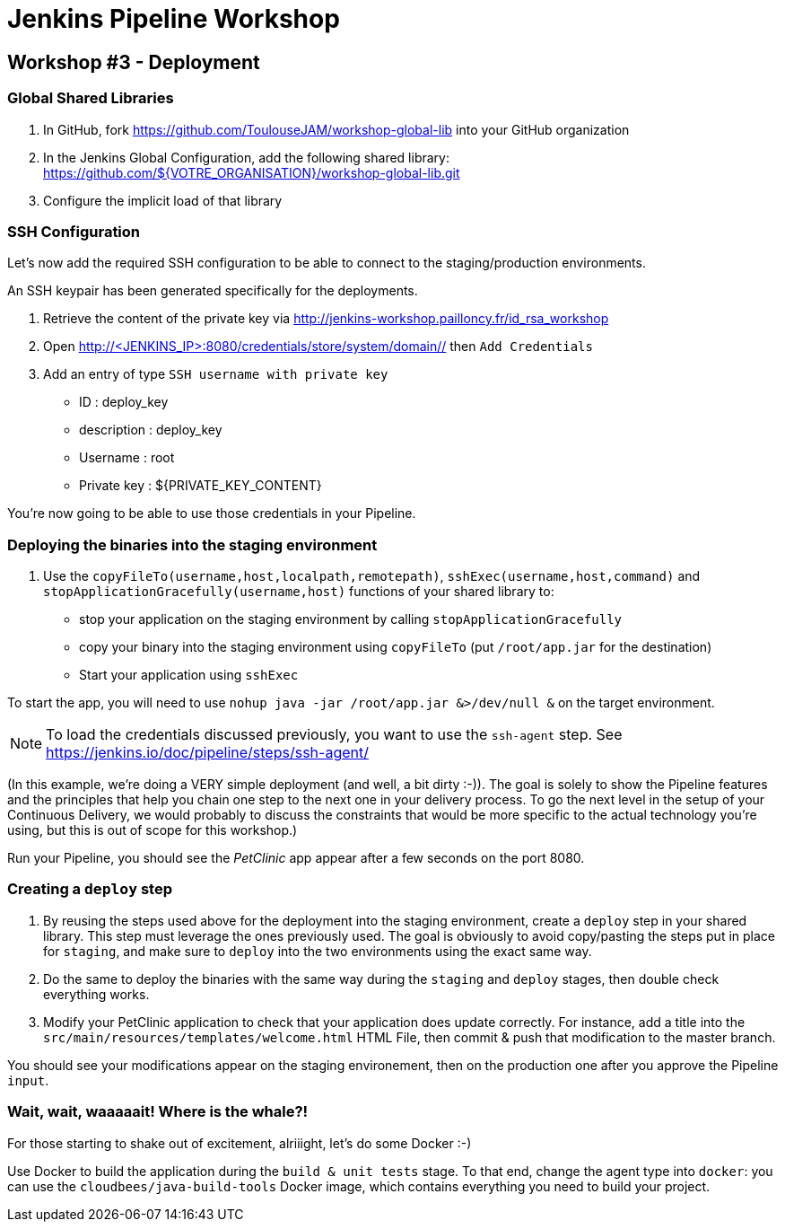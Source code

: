 = Jenkins Pipeline Workshop

== Workshop #3 - Deployment

=== Global Shared Libraries

1. In GitHub, fork https://github.com/ToulouseJAM/workshop-global-lib into your GitHub organization
2. In the Jenkins Global Configuration, add the following shared library: https://github.com/${VOTRE_ORGANISATION}/workshop-global-lib.git
3. Configure the implicit load of that library

=== SSH Configuration

Let's now add the required SSH configuration to be able to connect to the staging/production environments.

An SSH keypair has been generated specifically for the deployments.

1. Retrieve the content of the private key via http://jenkins-workshop.pailloncy.fr/id_rsa_workshop

2. Open link:http://<JENKINS_IP>:8080/credentials/store/system/domain/_/[http://<JENKINS_IP>:8080/credentials/store/system/domain/_/] then `Add Credentials`
3. Add an entry of type `SSH username with private key`

** ID : deploy_key
** description : deploy_key
** Username : root
** Private key : ${PRIVATE_KEY_CONTENT}

You're now going to be able to use those credentials in your Pipeline.

=== Deploying the binaries into the staging environment

1. Use the `copyFileTo(username,host,localpath,remotepath)`, `sshExec(username,host,command)` and `stopApplicationGracefully(username,host)` functions of your shared library to:
* stop your application on the staging environment by calling `stopApplicationGracefully`
* copy your binary into the staging environment using `copyFileTo` (put `/root/app.jar` for the destination)
* Start your application using `sshExec`

To start the app, you will need to use `nohup java -jar /root/app.jar &>/dev/null &` on the target environment.

NOTE: To load the credentials discussed previously, you want to use the `ssh-agent` step.
See https://jenkins.io/doc/pipeline/steps/ssh-agent/

(In this example, we're doing a VERY simple deployment (and well, a bit dirty :-)).
The goal is solely to show the Pipeline features and the principles that help you chain one step to the next one in your delivery process.
To go the next level in the setup of your Continuous Delivery, we would probably to discuss the constraints that would be more specific to the actual technology you're using, but this is out of scope for this workshop.)

Run your Pipeline, you should see the _PetClinic_ app appear after a few seconds on the port 8080.

=== Creating a `deploy` step

1. By reusing the steps used above for the deployment into the staging environment,
create a `deploy` step in your shared library.
This step must leverage the ones previously used.
The goal is obviously to avoid copy/pasting the steps put in place for `staging`, and make sure to `deploy` into the two environments using the exact same way.

2. Do the same to deploy the binaries with the same way during the `staging` and `deploy` stages, then double check everything works.

3. Modify your PetClinic application to check that your application does update correctly.
For instance, add a title into the `src/main/resources/templates/welcome.html` HTML File, then commit & push that modification to the master branch.

You should see your modifications appear on the staging environement, then on the production one after you approve the Pipeline `input`.

=== Wait, wait, waaaaait! Where is the whale?!

For those starting to shake out of excitement, alriiight, let's do some Docker :-)

Use Docker to build the application during the `build & unit tests` stage.
To that end, change the agent type into `docker`: you can use the `cloudbees/java-build-tools` Docker image, which contains everything you need to build your project.
